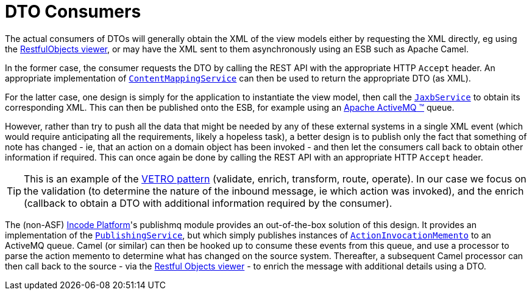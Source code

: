 [[_ugfun_programming-model_view-models_dto_dto-consumers]]
= DTO Consumers
:Notice: Licensed to the Apache Software Foundation (ASF) under one or more contributor license agreements. See the NOTICE file distributed with this work for additional information regarding copyright ownership. The ASF licenses this file to you under the Apache License, Version 2.0 (the "License"); you may not use this file except in compliance with the License. You may obtain a copy of the License at. http://www.apache.org/licenses/LICENSE-2.0 . Unless required by applicable law or agreed to in writing, software distributed under the License is distributed on an "AS IS" BASIS, WITHOUT WARRANTIES OR  CONDITIONS OF ANY KIND, either express or implied. See the License for the specific language governing permissions and limitations under the License.
:_basedir: ../../
:_imagesdir: images/



The actual consumers of DTOs will generally obtain the XML of the view models either by requesting the XML directly, eg using the xref:../ugvro/ugvro.adoc#[RestfulObjects viewer], or may have the XML sent to them asynchronously using an ESB such as Apache Camel.

In the former case, the consumer requests the DTO by calling the REST API with the appropriate HTTP `Accept` header.
An appropriate implementation of xref:../rgsvc/rgsvc.adoc#_rgsvc_presentation-layer-spi_ContentMappingService[`ContentMappingService`] can then be used to return the appropriate DTO (as XML).

For the latter case, one design is simply for the application to instantiate the view model, then call the xref:../rgsvc/rgsvc.adoc#_rgsvc_integration-api_JaxbService[`JaxbService`] to obtain its corresponding XML.  This can then be published onto the ESB, for example using an http://activemq.apache.org[Apache ActiveMQ (TM)] queue.

However, rather than try to push all the data that might be needed by any of these external systems in a single XML event (which would require anticipating all the requirements, likely a hopeless task), a better design is to publish only the fact that something of note has changed - ie, that an action on a domain object has been invoked - and then let the consumers call back to obtain other information if required.
This can once again be done by calling the REST API with an appropriate HTTP `Accept` header.

[TIP]
====
This is an example of the link:https://leanpub.com/camel-design-patterns[VETRO pattern] (validate, enrich, transform, route, operate).
In our case we focus on the validation (to determine the nature of the inbound message, ie which action was invoked), and the enrich (callback to obtain a DTO with additional information required by the consumer).
====

The (non-ASF) link:http://platform.incode.org[Incode Platform^]'s publishmq module provides an out-of-the-box solution of this design.
It provides an implementation of the xref:../rgsvc/rgsvc.adoc#_rgsvc_persistence-layer-spi_PublishingService[`PublishingService`], but which simply publishes instances of xref:../rgcms/rgcms.adoc#_rgcms_schema-aim[`ActionInvocationMemento`] to an ActiveMQ queue.
Camel (or similar) can then be hooked up to consume these events from this queue, and use a processor to parse the action memento to determine what has changed on the source system.
Thereafter, a subsequent Camel processor can then call back to the source - via the xref:../ugvro/ugvro.adoc#[Restful Objects viewer] - to enrich the message with additional details using a DTO.




